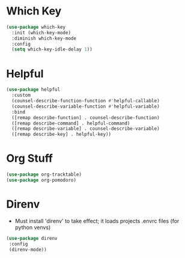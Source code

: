 * Which Key
#+BEGIN_SRC emacs-lisp
  (use-package which-key
    :init (which-key-mode)
    :diminish which-key-mode
    :config
    (setq which-key-idle-delay 1))
#+END_SRC

* Helpful
#+BEGIN_SRC emacs-lisp
  (use-package helpful
    :custom
    (counsel-describe-function-function #'helpful-callable)
    (counsel-describe-variable-function #'helpful-variable)
    :bind
    ([remap describe-function] . counsel-describe-function)
    ([remap describe-command] . helpful-command)
    ([remap describe-variable] . counsel-describe-variable)
    ([remap describe-key] . helpful-key))
#+END_SRC

* Org Stuff
#+BEGIN_SRC emacs-lisp
	(use-package org-tracktable)
	(use-package org-pomodoro)
#+END_SRC

* Direnv
- Must install 'direnv' to take effect; it loads projects .envrc files (for python venvs)
#+BEGIN_SRC emacs-lisp
(use-package direnv
 :config
 (direnv-mode))
#+END_SRC
